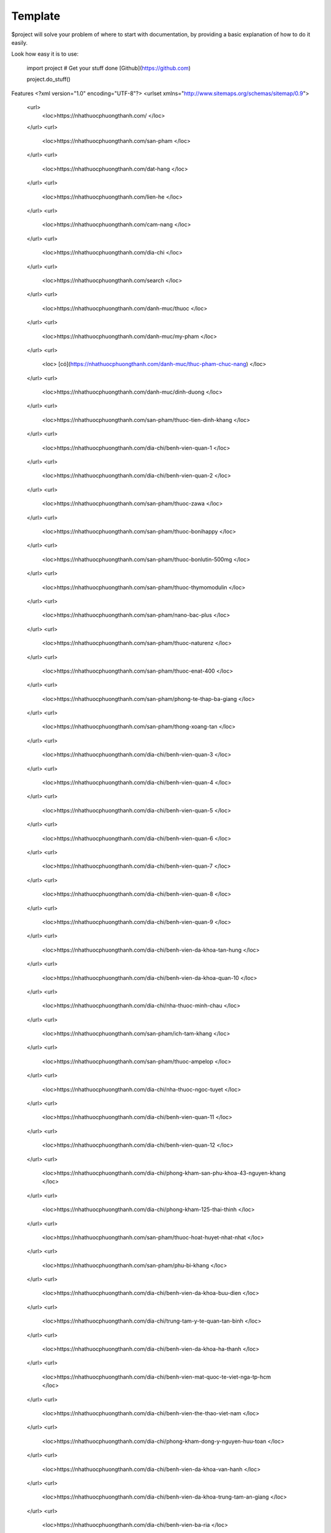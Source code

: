 Template
========

$project will solve your problem of where to start with documentation,
by providing a basic explanation of how to do it easily.

Look how easy it is to use:

    import project
    # Get your stuff done [Github](https://github.com)

    project.do_stuff()

Features
<?xml version="1.0" encoding="UTF-8"?>
<urlset xmlns="http://www.sitemaps.org/schemas/sitemap/0.9">
   <url>
      <loc>https://nhathuocphuongthanh.com/
      </loc>
   </url>
   <url>
      <loc>https://nhathuocphuongthanh.com/san-pham
      </loc>
   </url>
   <url>
      <loc>https://nhathuocphuongthanh.com/dat-hang
      </loc>
   </url>
   <url>
      <loc>https://nhathuocphuongthanh.com/lien-he
      </loc>
   </url>
   <url>
      <loc>https://nhathuocphuongthanh.com/cam-nang
      </loc>
   </url>
   <url>
      <loc>https://nhathuocphuongthanh.com/dia-chi
      </loc>
   </url>
   <url>
      <loc>https://nhathuocphuongthanh.com/search
      </loc>
   </url>
   <url>
      <loc>https://nhathuocphuongthanh.com/danh-muc/thuoc
      </loc>
   </url>
   <url>
      <loc>https://nhathuocphuongthanh.com/danh-muc/my-pham
      </loc>
   </url>
   <url>
      <loc> [có](https://nhathuocphuongthanh.com/danh-muc/thuc-pham-chuc-nang)
      </loc>
   </url>
   <url>
      <loc>https://nhathuocphuongthanh.com/danh-muc/dinh-duong
      </loc>
   </url>
   <url>
      <loc>https://nhathuocphuongthanh.com/san-pham/thuoc-tien-dinh-khang
      </loc>
   </url>
   <url>
      <loc>https://nhathuocphuongthanh.com/dia-chi/benh-vien-quan-1
      </loc>
   </url>
   <url>
      <loc>https://nhathuocphuongthanh.com/dia-chi/benh-vien-quan-2
      </loc>
   </url>
   <url>
      <loc>https://nhathuocphuongthanh.com/san-pham/thuoc-zawa
      </loc>
   </url>
   <url>
      <loc>https://nhathuocphuongthanh.com/san-pham/thuoc-bonihappy
      </loc>
   </url>
   <url>
      <loc>https://nhathuocphuongthanh.com/san-pham/thuoc-bonlutin-500mg
      </loc>
   </url>
   <url>
      <loc>https://nhathuocphuongthanh.com/san-pham/thuoc-thymomodulin
      </loc>
   </url>
   <url>
      <loc>https://nhathuocphuongthanh.com/san-pham/nano-bac-plus
      </loc>
   </url>
   <url>
      <loc>https://nhathuocphuongthanh.com/san-pham/thuoc-naturenz
      </loc>
   </url>
   <url>
      <loc>https://nhathuocphuongthanh.com/san-pham/thuoc-enat-400
      </loc>
   </url>
   <url>
      <loc>https://nhathuocphuongthanh.com/san-pham/phong-te-thap-ba-giang
      </loc>
   </url>
   <url>
      <loc>https://nhathuocphuongthanh.com/san-pham/thong-xoang-tan
      </loc>
   </url>
   <url>
      <loc>https://nhathuocphuongthanh.com/dia-chi/benh-vien-quan-3
      </loc>
   </url>
   <url>
      <loc>https://nhathuocphuongthanh.com/dia-chi/benh-vien-quan-4
      </loc>
   </url>
   <url>
      <loc>https://nhathuocphuongthanh.com/dia-chi/benh-vien-quan-5
      </loc>
   </url>
   <url>
      <loc>https://nhathuocphuongthanh.com/dia-chi/benh-vien-quan-6
      </loc>
   </url>
   <url>
      <loc>https://nhathuocphuongthanh.com/dia-chi/benh-vien-quan-7
      </loc>
   </url>
   <url>
      <loc>https://nhathuocphuongthanh.com/dia-chi/benh-vien-quan-8
      </loc>
   </url>
   <url>
      <loc>https://nhathuocphuongthanh.com/dia-chi/benh-vien-quan-9
      </loc>
   </url>
   <url>
      <loc>https://nhathuocphuongthanh.com/dia-chi/benh-vien-da-khoa-tan-hung
      </loc>
   </url>
   <url>
      <loc>https://nhathuocphuongthanh.com/dia-chi/benh-vien-da-khoa-quan-10
      </loc>
   </url>
   <url>
      <loc>https://nhathuocphuongthanh.com/dia-chi/nha-thuoc-minh-chau
      </loc>
   </url>
   <url>
      <loc>https://nhathuocphuongthanh.com/san-pham/ich-tam-khang
      </loc>
   </url>
   <url>
      <loc>https://nhathuocphuongthanh.com/san-pham/thuoc-ampelop
      </loc>
   </url>
   <url>
      <loc>https://nhathuocphuongthanh.com/dia-chi/nha-thuoc-ngoc-tuyet
      </loc>
   </url>
   <url>
      <loc>https://nhathuocphuongthanh.com/dia-chi/benh-vien-quan-11
      </loc>
   </url>
   <url>
      <loc>https://nhathuocphuongthanh.com/dia-chi/benh-vien-quan-12
      </loc>
   </url>
   <url>
      <loc>https://nhathuocphuongthanh.com/dia-chi/phong-kham-san-phu-khoa-43-nguyen-khang
      </loc>
   </url>
   <url>
      <loc>https://nhathuocphuongthanh.com/dia-chi/phong-kham-125-thai-thinh
      </loc>
   </url>
   <url>
      <loc>https://nhathuocphuongthanh.com/san-pham/thuoc-hoat-huyet-nhat-nhat
      </loc>
   </url>
   <url>
      <loc>https://nhathuocphuongthanh.com/san-pham/phu-bi-khang
      </loc>
   </url>
   <url>
      <loc>https://nhathuocphuongthanh.com/dia-chi/benh-vien-da-khoa-buu-dien
      </loc>
   </url>
   <url>
      <loc>https://nhathuocphuongthanh.com/dia-chi/trung-tam-y-te-quan-tan-binh
      </loc>
   </url>
   <url>
      <loc>https://nhathuocphuongthanh.com/dia-chi/benh-vien-da-khoa-ha-thanh
      </loc>
   </url>
   <url>
      <loc>https://nhathuocphuongthanh.com/dia-chi/benh-vien-mat-quoc-te-viet-nga-tp-hcm
      </loc>
   </url>
   <url>
      <loc>https://nhathuocphuongthanh.com/dia-chi/benh-vien-the-thao-viet-nam
      </loc>
   </url>
   <url>
      <loc>https://nhathuocphuongthanh.com/dia-chi/phong-kham-dong-y-nguyen-huu-toan
      </loc>
   </url>
   <url>
      <loc>https://nhathuocphuongthanh.com/dia-chi/benh-vien-da-khoa-van-hanh
      </loc>
   </url>
   <url>
      <loc>https://nhathuocphuongthanh.com/dia-chi/benh-vien-da-khoa-trung-tam-an-giang
      </loc>
   </url>
   <url>
      <loc>https://nhathuocphuongthanh.com/dia-chi/benh-vien-ba-ria
      </loc>
   </url>
   <url>
      <loc>https://nhathuocphuongthanh.com/dia-chi/benh-vien-da-khoa-bac-giang
      </loc>
   </url>
   <url>
      <loc>https://nhathuocphuongthanh.com/dia-chi/benh-vien-da-khoa-bac-kan
      </loc>
   </url>
   <url>
      <loc>https://nhathuocphuongthanh.com/dia-chi/benh-vien-da-khoa-bac-lieu
      </loc>
   </url>
   <url>
      <loc>https://nhathuocphuongthanh.com/dia-chi/benh-vien-da-khoa-bac-ninh
      </loc>
   </url>
   <url>
      <loc>https://nhathuocphuongthanh.com/dia-chi/benh-vien-nguyen-dinh-chieu-ben-tre
      </loc>
   </url>
   <url>
      <loc>https://nhathuocphuongthanh.com/dia-chi/benh-vien-binh-dinh
      </loc>
   </url>
   <url>
      <loc>https://nhathuocphuongthanh.com/dia-chi/benh-vien-da-khoa-binh-duong
      </loc>
   </url>
   <url>
      <loc>https://nhathuocphuongthanh.com/dia-chi/benh-vien-da-khoa-tinh-binh-phuoc
      </loc>
   </url>
   <url>
      <loc>https://nhathuocphuongthanh.com/dia-chi/benh-vien-da-khoa-tinh-binh-thuan
      </loc>
   </url>
   <url>
      <loc>https://nhathuocphuongthanh.com/dia-chi/benh-vien-da-khoa-ca-mau
      </loc>
   </url>
   <url>
      <loc>https://nhathuocphuongthanh.com/dia-chi/benh-vien-da-khoa-tinh-cao-bang
      </loc>
   </url>
   <url>
      <loc>https://nhathuocphuongthanh.com/dia-chi/benh-vien-da-khoa-tinh-dak-lak
      </loc>
   </url>
   <url>
      <loc>https://nhathuocphuongthanh.com/dia-chi/benh-vien-da-khoa-tinh-dien-bien
      </loc>
   </url>
   <url>
      <loc>https://nhathuocphuongthanh.com/dia-chi/phong-kham-benh-vien-quoc-te-dr-khoa
      </loc>
   </url>
   <url>
      <loc>https://nhathuocphuongthanh.com/san-pham/thuoc-lahm
      </loc>
   </url>
   <url>
      <loc>https://nhathuocphuongthanh.com/san-pham/khuong-thao-dan
      </loc>
   </url>
   <url>
      <loc>https://nhathuocphuongthanh.com/dia-chi/cang-ha-noi
      </loc>
   </url>
   <url>
      <loc>https://nhathuocphuongthanh.com/dia-chi/cang-hai-phong
      </loc>
   </url>
   <url>
      <loc>https://nhathuocphuongthanh.com/san-pham/bot-ngu-coc-beone
      </loc>
   </url>
   <url>
      <loc>https://nhathuocphuongthanh.com/san-pham/an-phu-khang-an-chau
      </loc>
   </url>
   <url>
      <loc>https://nhathuocphuongthanh.com/dia-chi/bao-hiem-xa-hoi-quan-tan-binh
      
      </loc>
   </url>
   <url>
      <loc>https://nhathuocphuongthanh.com/cam-nang/15-bai-tap-giup-tang-chieu-cao
      </loc>
   </url>
   <url>
      <loc>https://nhathuocphuongthanh.com/cam-nang/10-tac-hai-cua-thuc-khuya-xem-dien-thoai
      </loc>
   </url>
   <url>
      <loc>https://nhathuocphuongthanh.com/cam-nang/4-cach-giam-can-bang-chanh-nhanh-tai-nha-giam-2-3kg-tuan
      </loc>
   </url>
   <url>
      <loc>https://nhathuocphuongthanh.com/cam-nang/top-12-thuoc-tang-can-an-toan
      </loc>
   </url>
   <url>
      <loc>https://nhathuocphuongthanh.com/san-pham/thuoc-japan-tengsu-nhat-ban-co-tot-khong-gia-bao-nhieu-tien
      </loc>
   </url>
   <url>
      <loc> (test)[https://nhathuocphuongthanh.com/san-pham/cerecaps]
      </loc>
   </url>

</urlset>
